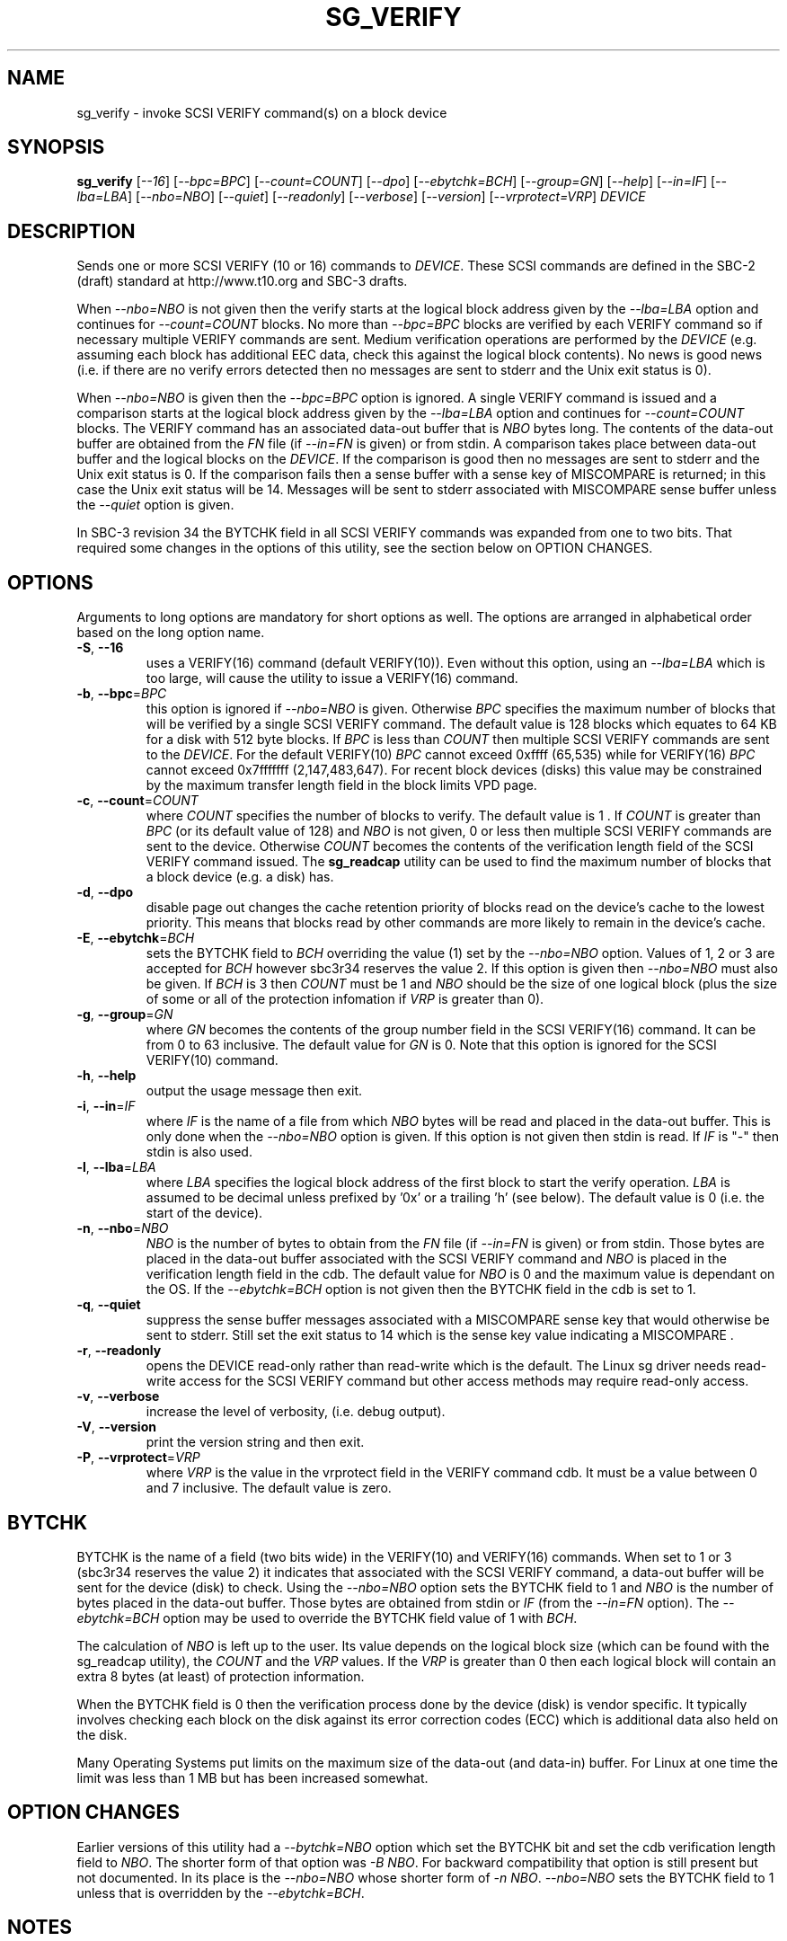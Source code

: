 .TH SG_VERIFY "8" "September 2017" "sg3_utils\-1.43" SG3_UTILS
.SH NAME
sg_verify \- invoke SCSI VERIFY command(s) on a block device
.SH SYNOPSIS
.B sg_verify
[\fI\-\-16\fR] [\fI\-\-bpc=BPC\fR] [\fI\-\-count=COUNT\fR] [\fI\-\-dpo\fR]
[\fI\-\-ebytchk=BCH\fR] [\fI\-\-group=GN\fR] [\fI\-\-help\fR]
[\fI\-\-in=IF\fR] [\fI\-\-lba=LBA\fR] [\fI\-\-nbo=NBO\fR] [\fI\-\-quiet\fR]
[\fI\-\-readonly\fR] [\fI\-\-verbose\fR] [\fI\-\-version\fR]
[\fI\-\-vrprotect=VRP\fR] \fIDEVICE\fR
.SH DESCRIPTION
.\" Add any additional description here
.PP
Sends one or more SCSI VERIFY (10 or 16) commands to \fIDEVICE\fR. These SCSI
commands are defined in the SBC\-2 (draft) standard at http://www.t10.org and
SBC\-3 drafts.
.PP
When \fI\-\-nbo=NBO\fR is not given then the verify starts at the logical
block address given by the \fI\-\-lba=LBA\fR option and continues for
\fI\-\-count=COUNT\fR blocks. No more than \fI\-\-bpc=BPC\fR blocks are
verified by each VERIFY command so if necessary multiple VERIFY commands are
sent. Medium verification operations are performed by the \fIDEVICE\fR (e.g.
assuming each block has additional EEC data, check this against the logical
block contents). No news is good news (i.e. if there are no verify errors
detected then no messages are sent to stderr and the Unix exit status is 0).
.PP
When \fI\-\-nbo=NBO\fR is given then the \fI\-\-bpc=BPC\fR option is
ignored. A single VERIFY command is issued and a comparison starts at the
logical block address given by the \fI\-\-lba=LBA\fR option and continues for
\fI\-\-count=COUNT\fR blocks. The VERIFY command has an associated data\-out
buffer that is \fINBO\fR bytes long. The contents of the data\-out buffer are
obtained from the \fIFN\fR file (if \fI\-\-in=FN\fR is given) or from stdin.
A comparison takes place between data\-out buffer and the logical blocks
on the \fIDEVICE\fR. If the comparison is good then no messages are sent to
stderr and the Unix exit status is 0. If the comparison fails then a sense
buffer with a sense key of MISCOMPARE is returned; in this case the Unix exit
status will be 14. Messages will be sent to stderr associated with MISCOMPARE
sense buffer unless the \fI\-\-quiet\fR option is given.
.PP
In SBC\-3 revision 34 the BYTCHK field in all SCSI VERIFY commands was
expanded from one to two bits. That required some changes in the options
of this utility, see the section below on OPTION CHANGES.
.SH OPTIONS
Arguments to long options are mandatory for short options as well.
The options are arranged in alphabetical order based on the long
option name.
.TP
\fB\-S\fR, \fB\-\-16\fR
uses a VERIFY(16) command (default VERIFY(10)). Even without this option,
using an \fI\-\-lba=LBA\fR which is too large, will cause the utility
to issue a VERIFY(16) command.
.TP
\fB\-b\fR, \fB\-\-bpc\fR=\fIBPC\fR
this option is ignored if \fI\-\-nbo=NBO\fR is given. Otherwise \fIBPC\fR
specifies the maximum number of blocks that will be verified by a single SCSI
VERIFY command. The default value is 128 blocks which equates to 64 KB for a
disk with 512 byte blocks. If \fIBPC\fR is less than \fICOUNT\fR then
multiple SCSI VERIFY commands are sent to the \fIDEVICE\fR. For the default
VERIFY(10) \fIBPC\fR cannot exceed 0xffff (65,535) while for VERIFY(16)
\fIBPC\fR cannot exceed 0x7fffffff (2,147,483,647). For recent block
devices (disks) this value may be constrained by the maximum transfer length
field in the block limits VPD page.
.TP
\fB\-c\fR, \fB\-\-count\fR=\fICOUNT\fR
where \fICOUNT\fR specifies the number of blocks to verify. The default value
is 1 . If \fICOUNT\fR is greater than \fIBPC\fR (or its default value of 128)
and \fINBO\fR is not given, 0 or less then multiple SCSI VERIFY commands are
sent to the device. Otherwise \fICOUNT\fR becomes the contents of the
verification length field of the SCSI VERIFY command issued. The
.B sg_readcap
utility can be used to find the maximum number of blocks that a block
device (e.g. a disk) has.
.TP
\fB\-d\fR, \fB\-\-dpo\fR
disable page out changes the cache retention priority of blocks read on
the device's cache to the lowest priority. This means that blocks read by
other commands are more likely to remain in the device's cache.
.TP
\fB\-E\fR, \fB\-\-ebytchk\fR=\fIBCH\fR
sets the BYTCHK field to \fIBCH\fR overriding the value (1) set by the
\fI\-\-nbo=NBO\fR option. Values of 1, 2 or 3 are accepted for \fIBCH\fR
however sbc3r34 reserves the value 2. If this option is given then
\fI\-\-nbo=NBO\fR must also be given. If \fIBCH\fR is 3 then \fICOUNT\fR
must be 1 and \fINBO\fR should be the size of one logical block (plus the
size of some or all of the protection infomation if \fIVRP\fR is greater
than 0).
.TP
\fB\-g\fR, \fB\-\-group\fR=\fIGN\fR
where \fIGN\fR becomes the contents of the group number field in the SCSI
VERIFY(16) command. It can be from 0 to 63 inclusive. The default value for
\fIGN\fR is 0. Note that this option is ignored for the SCSI VERIFY(10)
command.
.TP
\fB\-h\fR, \fB\-\-help\fR
output the usage message then exit.
.TP
\fB\-i\fR, \fB\-\-in\fR=\fIIF\fR
where \fIIF\fR is the name of a file from which \fINBO\fR bytes will be read
and placed in the data\-out buffer. This is only done when the
\fI\-\-nbo=NBO\fR option is given. If this option is not given then stdin
is read. If \fIIF\fR is "\-" then stdin is also used.
.TP
\fB\-l\fR, \fB\-\-lba\fR=\fILBA\fR
where \fILBA\fR specifies the logical block address of the first block to
start the verify operation. \fILBA\fR is assumed to be decimal unless prefixed
by '0x' or a trailing 'h' (see below). The default value is 0 (i.e. the start
of the device).
.TP
\fB\-n\fR, \fB\-\-nbo\fR=\fINBO\fR
\fINBO\fR is the number of bytes to obtain from the \fIFN\fR file (if
\fI\-\-in=FN\fR is given) or from stdin. Those bytes are placed in the
data\-out buffer associated with the SCSI VERIFY command and \fINBO\fR
is placed in the verification length field in the cdb. The default value
for \fINBO\fR is 0 and the maximum value is dependant on the OS. If the
\fI\-\-ebytchk=BCH\fR option is not given then the BYTCHK field in the cdb
is set to 1.
.TP
\fB\-q\fR, \fB\-\-quiet\fR
suppress the sense buffer messages associated with a MISCOMPARE sense key
that would otherwise be sent to stderr. Still set the exit status to 14
which is the sense key value indicating a MISCOMPARE .
.TP
\fB\-r\fR, \fB\-\-readonly\fR
opens the DEVICE read\-only rather than read\-write which is the
default. The Linux sg driver needs read\-write access for the SCSI
VERIFY command but other access methods may require read\-only access.
.TP
\fB\-v\fR, \fB\-\-verbose\fR
increase the level of verbosity, (i.e. debug output).
.TP
\fB\-V\fR, \fB\-\-version\fR
print the version string and then exit.
.TP
\fB\-P\fR, \fB\-\-vrprotect\fR=\fIVRP\fR
where \fIVRP\fR is the value in the vrprotect field in the VERIFY command
cdb. It must be a value between 0 and 7 inclusive. The default value is
zero.
.SH BYTCHK
BYTCHK is the name of a field (two bits wide) in the VERIFY(10) and
VERIFY(16) commands. When set to 1 or 3 (sbc3r34 reserves the value 2) it
indicates that associated with the SCSI VERIFY command, a data\-out buffer
will be sent for the device (disk) to check. Using the \fI\-\-nbo=NBO\fR
option sets the BYTCHK field to 1 and \fINBO\fR is the number of bytes
placed in the data\-out buffer. Those bytes are obtained from stdin or
\fIIF\fR (from the \fI\-\-in=FN\fR option). The \fI\-\-ebytchk=BCH\fR
option may be used to override the BYTCHK field value of 1 with \fIBCH\fR.
.PP
The calculation of \fINBO\fR is left up to the user. Its value depends
on the logical block size (which can be found with the sg_readcap utility),
the \fICOUNT\fR and the \fIVRP\fR values. If the \fIVRP\fR is greater than
0 then each logical block will contain an extra 8 bytes (at least) of
protection information.
.PP
When the BYTCHK field is 0 then the verification process done by the
device (disk) is vendor specific. It typically involves checking each
block on the disk against its error correction codes (ECC) which is
additional data also held on the disk.
.PP
Many Operating Systems put limits on the maximum size of the
data\-out (and data\-in) buffer. For Linux at one time the limit was
less than 1 MB but has been increased somewhat.
.SH OPTION CHANGES
Earlier versions of this utility had a \fI\-\-bytchk=NBO\fR option which
set the BYTCHK bit and set the cdb verification length field to \fINBO\fR.
The shorter form of that option was \fI\-B NBO\fR. For backward
compatibility that option is still present but not documented. In its place
is the \fI\-\-nbo=NBO\fR whose shorter form of \fI\-n NBO\fR.
\fI\-\-nbo=NBO\fR sets the BYTCHK field to 1 unless that is overridden by
the \fI\-\-ebytchk=BCH\fR.
.SH NOTES
Various numeric arguments (e.g. \fILBA\fR) may include multiplicative
suffixes or be given in hexadecimal. See the "NUMERIC ARGUMENTS" section
in the sg3_utils(8) man page.
.PP
The amount of error correction and the number of retries attempted before a
block is considered defective are controlled in part by the Verify Error
Recovery mode page. A note in the SBC\-3 draft (rev 29 section 6.4.9 on the
Verify Error Recovery mode page) advises that to minimize the number of
checks (and hence have the most "sensitive" verify check) do the following
in that mode page: set the EER bit to 0, the PER bit to 1, the DTE bit to 1,
the DCR bit to 1, the verify retry count to 0 and the verify recovery time
limit to 0. Mode pages can be modified with the
.B sdparm
utility.
.PP
The SCSI VERIFY(6) command defined in the SSC\-2 standard and later (i.e.
for tape drive systems) is not supported by this utility.
.SH EXIT STATUS
The exit status of sg_verify is 0 when it is successful. When \fIBCH\fR is
other than 0 then a comparison takes place and if it fails then the exit
status is 14 which happens to be the sense key value of MISCOMPARE.
Otherwise see the EXIT STATUS section in the sg3_utils(8) man page.
.PP
Earlier versions of this utility set an exit status of 98 when there was a
MISCOMPARE.
.SH AUTHORS
Written by Douglas Gilbert.
.SH "REPORTING BUGS"
Report bugs to <dgilbert at interlog dot com>.
.SH COPYRIGHT
Copyright \(co 2004\-2017 Douglas Gilbert
.br
This software is distributed under a FreeBSD license. There is NO
warranty; not even for MERCHANTABILITY or FITNESS FOR A PARTICULAR PURPOSE.
.SH "SEE ALSO"
.B sdparm(sdparm), sg_modes(sg3_utils), sg_readcap(sg3_utils),
.B sg_inq(sg3_utils)
